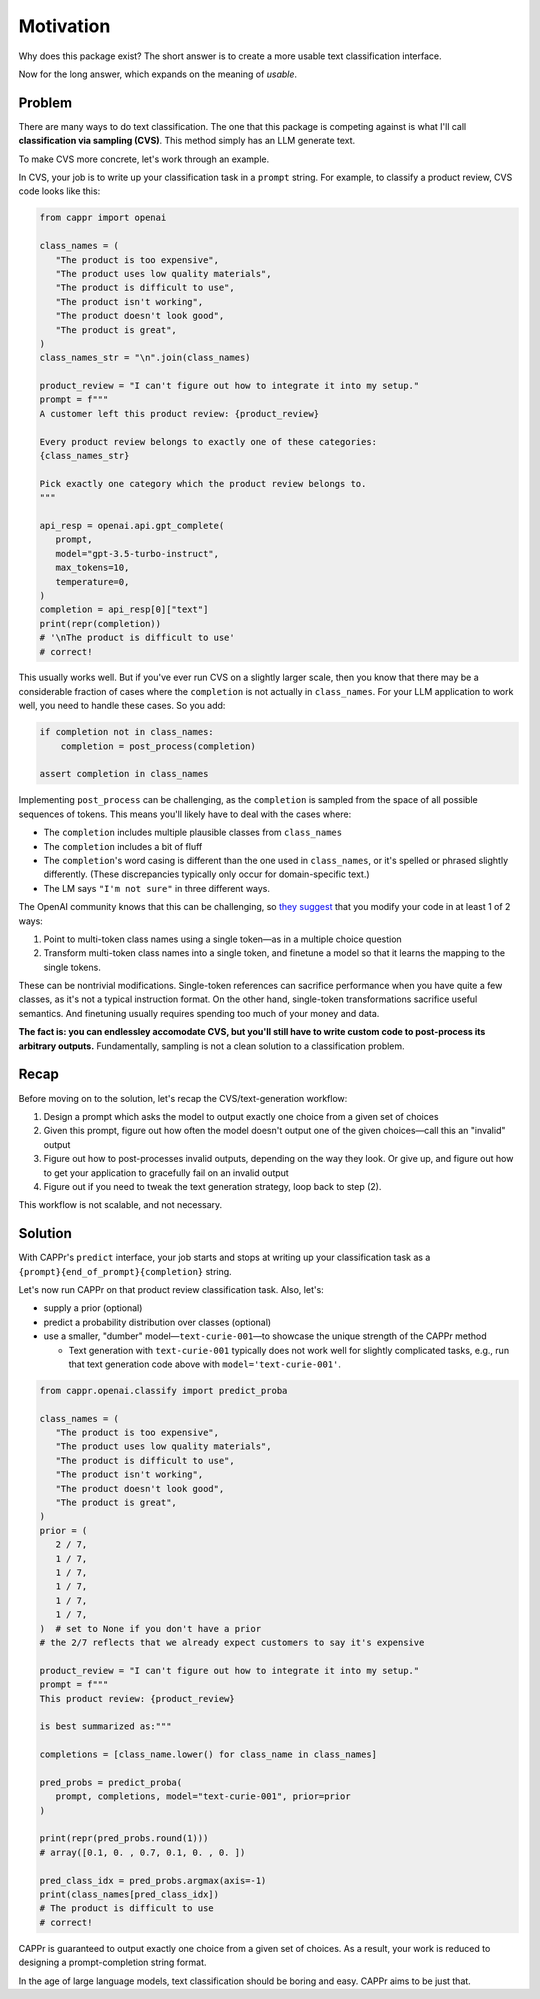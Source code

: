 Motivation
==========

Why does this package exist? The short answer is to create a more usable text
classification interface.

Now for the long answer, which expands on the meaning of *usable*.


Problem
-------

There are many ways to do text classification. The one that this package is competing
against is what I'll call **classification via sampling (CVS)**. This method simply has
an LLM generate text.

To make CVS more concrete, let's work through an example.

In CVS, your job is to write up your classification task in a ``prompt`` string. For
example, to classify a product review, CVS code looks like this:

.. code:: python

   from cappr import openai

   class_names = (
      "The product is too expensive",
      "The product uses low quality materials",
      "The product is difficult to use",
      "The product isn't working",
      "The product doesn't look good",
      "The product is great",
   )
   class_names_str = "\n".join(class_names)

   product_review = "I can't figure out how to integrate it into my setup."
   prompt = f"""
   A customer left this product review: {product_review}

   Every product review belongs to exactly one of these categories:
   {class_names_str}

   Pick exactly one category which the product review belongs to.
   """

   api_resp = openai.api.gpt_complete(
      prompt,
      model="gpt-3.5-turbo-instruct",
      max_tokens=10,
      temperature=0,
   )
   completion = api_resp[0]["text"]
   print(repr(completion))
   # '\nThe product is difficult to use'
   # correct!

This usually works well. But if you've ever run CVS on a slightly larger scale, then you
know that there may be a considerable fraction of cases where the ``completion`` is not
actually in ``class_names``. For your LLM application to work well, you need to handle
these cases. So you add:

.. code:: python

   if completion not in class_names:
       completion = post_process(completion)

   assert completion in class_names

Implementing ``post_process`` can be challenging, as the ``completion`` is sampled from
the space of all possible sequences of tokens. This means you'll likely have to deal
with the cases where:

- The ``completion`` includes multiple plausible classes from ``class_names``

- The ``completion`` includes a bit of fluff

- The ``completion``\ 's word casing is different than the one used in ``class_names``,
  or it's spelled or phrased slightly differently. (These discrepancies typically only
  occur for domain-specific text.)

- The LM says ``"I'm not sure"`` in three different ways.

The OpenAI community knows that this can be challenging, so `they suggest`_ that you
modify your code in at least 1 of 2 ways:

#. Point to multi-token class names using a single token—as in a multiple choice
   question

#. Transform multi-token class names into a single token, and finetune a model so that
   it learns the mapping to the single tokens.

.. _they suggest: https://docs.google.com/document/d/1rqj7dkuvl7Byd5KQPUJRxc19BJt8wo0yHNwK84KfU3Q/edit

These can be nontrivial modifications. Single-token references can sacrifice performance
when you have quite a few classes, as it's not a typical instruction format. On the
other hand, single-token transformations sacrifice useful semantics. And finetuning
usually requires spending too much of your money and data.

**The fact is: you can endlessley accomodate CVS, but you'll still have to write custom
code to post-process its arbitrary outputs.** Fundamentally, sampling is not a clean
solution to a classification problem.

Recap
-----

Before moving on to the solution, let's recap the CVS/text-generation workflow:

#. Design a prompt which asks the model to output exactly one choice from a given set of
   choices
#. Given this prompt, figure out how often the model doesn't output one of the given
   choices—call this an "invalid" output
#. Figure out how to post-processes invalid outputs, depending on the way they look. Or
   give up, and figure out how to get your application to gracefully fail on an invalid
   output
#. Figure out if you need to tweak the text generation strategy, loop back to step (2).

This workflow is not scalable, and not necessary.


Solution
--------

With CAPPr's ``predict`` interface, your job starts and stops at writing up your
classification task as a ``{prompt}{end_of_prompt}{completion}`` string.

Let's now run CAPPr on that product review classification task. Also, let's:

- supply a prior (optional)

- predict a probability distribution over classes (optional)

- use a smaller, "dumber" model—``text-curie-001``—to showcase the unique strength of
  the CAPPr method

  - Text generation with ``text-curie-001`` typically does not work well for slightly
    complicated tasks, e.g., run that text generation code above with
    ``model='text-curie-001'``\ .

.. code:: python

   from cappr.openai.classify import predict_proba

   class_names = (
      "The product is too expensive",
      "The product uses low quality materials",
      "The product is difficult to use",
      "The product isn't working",
      "The product doesn't look good",
      "The product is great",
   )
   prior = (
      2 / 7,
      1 / 7,
      1 / 7,
      1 / 7,
      1 / 7,
      1 / 7,
   )  # set to None if you don't have a prior
   # the 2/7 reflects that we already expect customers to say it's expensive

   product_review = "I can't figure out how to integrate it into my setup."
   prompt = f"""
   This product review: {product_review}

   is best summarized as:"""

   completions = [class_name.lower() for class_name in class_names]

   pred_probs = predict_proba(
      prompt, completions, model="text-curie-001", prior=prior
   )

   print(repr(pred_probs.round(1)))
   # array([0.1, 0. , 0.7, 0.1, 0. , 0. ])

   pred_class_idx = pred_probs.argmax(axis=-1)
   print(class_names[pred_class_idx])
   # The product is difficult to use
   # correct!

CAPPr is guaranteed to output exactly one choice from a given set of choices. As a
result, your work is reduced to designing a prompt-completion string format.

In the age of large language models, text classification should be boring and easy.
CAPPr aims to be just that.

